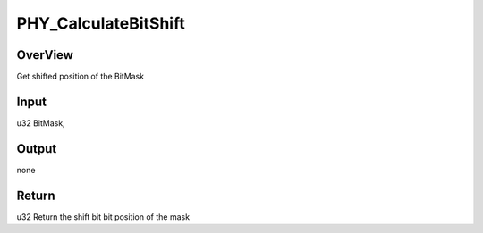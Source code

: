 .. -*- coding: utf-8; mode: rst -*-
.. src-file: drivers/staging/rtl8723bs/hal/hal_phy.c

.. _`phy_calculatebitshift`:

PHY_CalculateBitShift
=====================

.. c:function:: u32 PHY_CalculateBitShift(u32 BitMask)

    PHY_CalculateBitShift

    :param u32 BitMask:
        *undescribed*

.. _`phy_calculatebitshift.overview`:

OverView
--------

Get shifted position of the BitMask

.. _`phy_calculatebitshift.input`:

Input
-----

u32     BitMask,

.. _`phy_calculatebitshift.output`:

Output
------

none

.. _`phy_calculatebitshift.return`:

Return
------

u32     Return the shift bit bit position of the mask

.. This file was automatic generated / don't edit.

